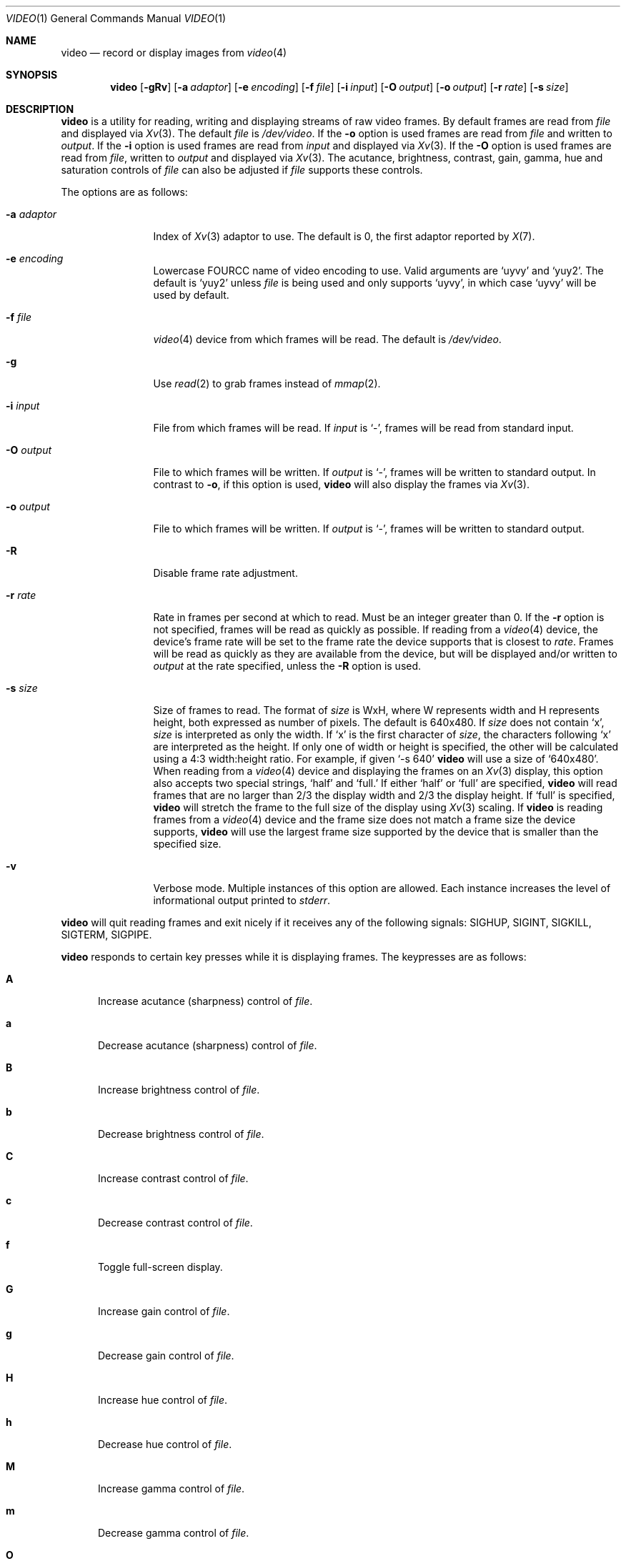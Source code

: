 .\"	$OpenBSD: video.1,v 1.12 2016/05/31 06:47:12 mglocker Exp $
.\"
.\" Copyright (c) 2010 Jacob Meuser <jakemsr@openbsd.org>
.\"
.\" Permission to use, copy, modify, and distribute this software for any
.\" purpose with or without fee is hereby granted, provided that the above
.\" copyright notice and this permission notice appear in all copies.
.\"
.\" THE SOFTWARE IS PROVIDED "AS IS" AND THE AUTHOR DISCLAIMS ALL WARRANTIES
.\" WITH REGARD TO THIS SOFTWARE INCLUDING ALL IMPLIED WARRANTIES OF
.\" MERCHANTABILITY AND FITNESS. IN NO EVENT SHALL THE AUTHOR BE LIABLE FOR
.\" ANY SPECIAL, DIRECT, INDIRECT, OR CONSEQUENTIAL DAMAGES OR ANY DAMAGES
.\" WHATSOEVER RESULTING FROM LOSS OF USE, DATA OR PROFITS, WHETHER IN AN
.\" ACTION OF CONTRACT, NEGLIGENCE OR OTHER TORTIOUS ACTION, ARISING OUT OF
.\" OR IN CONNECTION WITH THE USE OR PERFORMANCE OF THIS SOFTWARE.
.\"
.\"
.Dd $Mdocdate: May 31 2016 $
.Dt VIDEO 1
.Os
.Sh NAME
.Nm video
.Nd record or display images from
.Xr video 4
.Sh SYNOPSIS
.Nm
.Bk -words
.Op Fl \&gRv
.Op Fl a Ar adaptor
.Op Fl e Ar encoding
.Op Fl f Ar file
.Op Fl i Ar input
.Op Fl O Ar output
.Op Fl o Ar output
.Op Fl r Ar rate
.Op Fl s Ar size
.Ek
.Sh DESCRIPTION
.Nm
is a utility for reading, writing and displaying streams of raw video frames.
By default frames are read from
.Ar file
and displayed via
.Xr Xv 3 .
The default
.Ar file
is
.Pa /dev/video .
If the
.Fl o
option is used frames are read from
.Ar file
and written to
.Ar output .
If the
.Fl i
option is used frames are read from
.Ar input
and displayed via
.Xr Xv 3 .
If the
.Fl O
option is used frames are read from
.Ar file ,
written to
.Ar output
and displayed via
.Xr Xv 3 .
The acutance, brightness, contrast, gain, gamma, hue and saturation
controls of
.Ar file
can also be adjusted if
.Ar file
supports these controls.
.Pp
The options are as follows:
.Bl -tag -width "-a adaptor"
.It Fl a Ar adaptor
Index of
.Xr Xv 3
adaptor to use.
The default is 0, the first adaptor reported by
.Xr X 7 .
.It Fl e Ar encoding
Lowercase FOURCC name of video encoding to use.
Valid arguments are
.Ql uyvy
and
.Ql yuy2 .
The default is
.Ql yuy2
unless
.Ar file
is being used and only supports
.Ql uyvy ,
in which case
.Ql uyvy
will be used by default.
.It Fl f Ar file
.Xr video 4
device from which frames will be read.
The default is
.Pa /dev/video .
.It Fl g
Use
.Xr read 2
to grab frames instead of
.Xr mmap 2 .
.It Fl i Ar input
File from which frames will be read.
If
.Ar input
is
.Ql - ,
frames will be read from standard input.
.It Fl O Ar output
File to which frames will be written.
If
.Ar output
is
.Ql - ,
frames will be written to standard output.
In contrast to
.Fl o ,
if this option is used,
.Nm
will also display the frames via
.Xr Xv 3 .
.It Fl o Ar output
File to which frames will be written.
If
.Ar output
is
.Ql - ,
frames will be written to standard output.
.It Fl R
Disable frame rate adjustment.
.It Fl r Ar rate
Rate in frames per second at which to read.
Must be an integer greater than 0.
If the
.Fl r
option is not specified, frames will be read as quickly as possible.
If reading from a
.Xr video 4
device, the device's frame rate will be set to the frame rate the device
supports that is closest to
.Ar rate .
Frames will be read as quickly as they are available from the device, but
will be displayed and/or written to
.Ar output
at the rate specified, unless the
.Fl R
option is used.
.It Fl s Ar size
Size of frames to read.
The format of
.Ar size
is WxH, where W represents width and H represents height, both expressed
as number of pixels.
The default is 640x480.
If
.Ar size
does not contain
.Ql x ,
.Ar size
is interpreted as only the width.
If
.Ql x
is the first character of
.Ar size ,
the characters following
.Ql x
are interpreted as the height.
If only one of width or height is specified, the other will be calculated
using a 4:3 width:height ratio.
For example, if given
.Ql -s 640
.Nm
will use a size of
.Ql 640x480 .
When reading from a
.Xr video 4
device and displaying the frames on an
.Xr Xv 3
display, this option also accepts two special strings,
.Ql half
and
.Ql full.
If either
.Ql half
or
.Ql full
are specified,
.Nm
will read frames that are no larger than 2/3 the display width and
2/3 the display height.
If
.Ql full
is specified,
.Nm
will stretch the frame to the full size of the display using
.Xr Xv 3
scaling.
If
.Nm
is reading frames from a
.Xr video 4
device and the frame size does not match a frame size the device supports,
.Nm
will use the largest frame size supported by the device that is smaller
than the specified size.
.It Fl v
Verbose mode.
Multiple instances of this option are allowed.
Each instance increases the level of informational output printed to
.Ar stderr .
.El
.Pp
.Nm
will quit reading frames and exit nicely if it receives any of
the following signals: SIGHUP, SIGINT, SIGKILL, SIGTERM, SIGPIPE.
.Pp
.Nm
responds to certain key presses while it is displaying frames.
The keypresses are as follows:
.Bl -tag -width "aXX"
.It Ic A
Increase acutance (sharpness) control of
.Ar file .
.It Ic a
Decrease acutance (sharpness) control of
.Ar file .
.It Ic B
Increase brightness control of
.Ar file .
.It Ic b
Decrease brightness control of
.Ar file .
.It Ic C
Increase contrast control of
.Ar file .
.It Ic c
Decrease contrast control of
.Ar file .
.It Ic f
Toggle full-screen display.
.It Ic G
Increase gain control of
.Ar file .
.It Ic g
Decrease gain control of
.Ar file .
.It Ic H
Increase hue control of
.Ar file .
.It Ic h
Decrease hue control of
.Ar file .
.It Ic M
Increase gamma control of
.Ar file .
.It Ic m
Decrease gamma control of
.Ar file .
.It Ic O
Start writing to
.Ar output .
Only meaningful when the
.Fl O
option is used.
.It Ic o
Stop writing to
.Ar output .
Only meaningful when the
.Fl O
option is used.
.It Ic p
Toggle new frame display.
.It Ic q
Quit
.Nm .
.It Ic r
Reset all supported controls of
.Ar file
to their default value.
.It Ic S
Increase saturation control of
.Ar file .
.It Ic s
Decrease saturation control of
.Ar file .
.El
.Sh EXAMPLES
The following command will read YUY2 encoded, 640 pixel wide and 480 pixel
high video frames from
.Ar /dev/video
and display them using the default
.Xr Xv 3
adaptor:
.Pp
.Dl "$ video"
.Pp
The following command will read YUY2 encoded, 640 pixel wide and 480 pixel
high video frames from
.Ar /dev/video
and write them to
.Ar video.raw
at a rate of 15 frames per second:
.Pp
.Dl "$ video -r 15 -o video.raw"
.Pp
The following command will read YUY2 encoded, 640 pixel wide and 480 pixel
high video frames from
.Ar /dev/video ,
write them to
.Ar video.raw
and display them using the default
.Xr Xv 3
adaptor at a rate of 15 frames per second:
.Pp
.Dl "$ video -r 15 -O video.raw"
.Pp
The following command will read YUY2 encoded, 640 pixel wide and 480 pixel
high video frames from
.Ar video.raw
and display them on the default
.Xr Xv 3
adaptor at a rate of 15 frames per second:
.Pp
.Dl "$ video -r 15 -i video.raw"
.Pp
Note that with the first three commands, if
.Ar /dev/video
does not support 640x480 pixels sized frames, the largest frame size
smaller than 640x480 will be used, and if
.Ar /dev/video
does not support yuy2 encoding, uyvy will be used.
.Sh SEE ALSO
.Xr video 4
